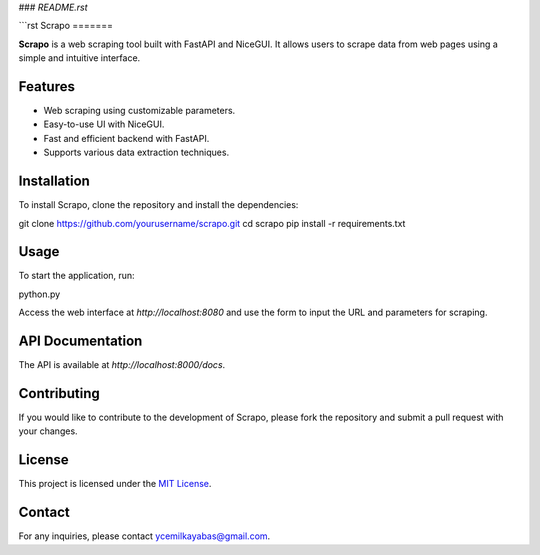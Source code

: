 
### `README.rst`

```rst
Scrapo
=======

**Scrapo** is a web scraping tool built with FastAPI and NiceGUI. It allows users to scrape data from web pages using a simple and intuitive interface.

Features
--------

- Web scraping using customizable parameters.
- Easy-to-use UI with NiceGUI.
- Fast and efficient backend with FastAPI.
- Supports various data extraction techniques.

Installation
------------

To install Scrapo, clone the repository and install the dependencies:

git clone https://github.com/yourusername/scrapo.git
cd scrapo
pip install -r requirements.txt

Usage
-----

To start the application, run:

python.py

Access the web interface at `http://localhost:8080` and use the form to input the URL and parameters for scraping.

API Documentation
-----------------

The API is available at `http://localhost:8000/docs`.

Contributing
------------

If you would like to contribute to the development of Scrapo, please fork the repository and submit a pull request with your changes.

License
-------

This project is licensed under the `MIT License`_.

Contact
-------

For any inquiries, please contact `ycemilkayabas@gmail.com`_.

.. _MIT License: LICENSE
.. _ycemilkayabas@gmail.com: mailto:ycemilkayabas@gmail.com